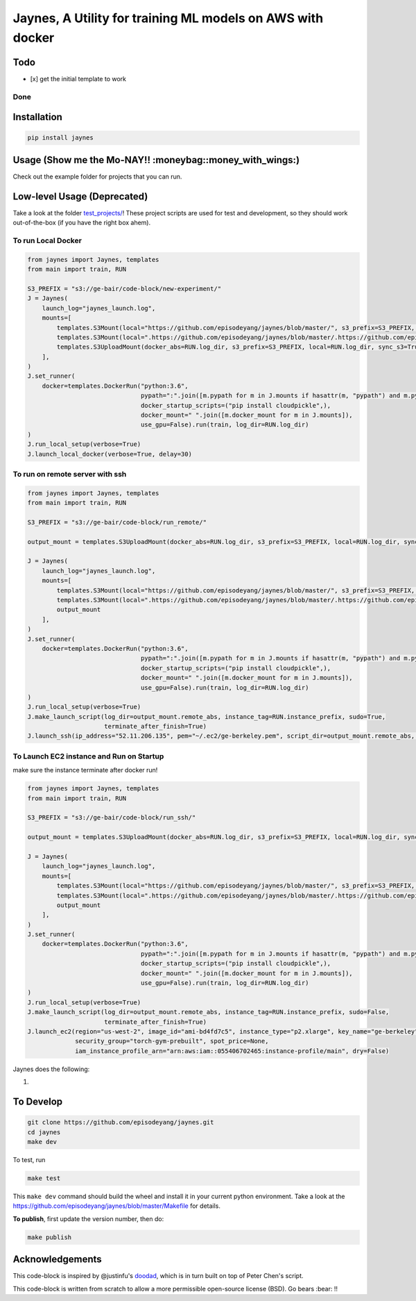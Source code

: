 Jaynes, A Utility for training ML models on AWS with docker
===========================================================

Todo
----

-  [x] get the initial template to work

Done
~~~~

Installation
------------

.. code-block:: bash

    pip install jaynes

Usage (**Show me the Mo-NAY!! :moneybag::money\_with\_wings:**)
---------------------------------------------------------------

Check out the example folder for projects that you can run.

Low-level Usage (Deprecated)
----------------------------

Take a look at the folder `test\_projects/ <test_projects/>`__! These
project scripts are used for test and development, so they should work
out-of-the-box (if you have the right box ahem).

To run Local Docker
~~~~~~~~~~~~~~~~~~~

.. code-block:: python

    from jaynes import Jaynes, templates
    from main import train, RUN

    S3_PREFIX = "s3://ge-bair/code-block/new-experiment/"
    J = Jaynes(
        launch_log="jaynes_launch.log",
        mounts=[
            templates.S3Mount(local="https://github.com/episodeyang/jaynes/blob/master/", s3_prefix=S3_PREFIX, pypath=True),
            templates.S3Mount(local=".https://github.com/episodeyang/jaynes/blob/master/.https://github.com/episodeyang/jaynes/blob/master/", s3_prefix=S3_PREFIX, pypath=True, file_mask="https://github.com/episodeyang/jaynes/blob/master/__init__.py https://github.com/episodeyang/jaynes/blob/master/jaynes"),
            templates.S3UploadMount(docker_abs=RUN.log_dir, s3_prefix=S3_PREFIX, local=RUN.log_dir, sync_s3=True)
        ],
    )
    J.set_runner(
        docker=templates.DockerRun("python:3.6",
                                   pypath=":".join([m.pypath for m in J.mounts if hasattr(m, "pypath") and m.pypath]),
                                   docker_startup_scripts=("pip install cloudpickle",),
                                   docker_mount=" ".join([m.docker_mount for m in J.mounts]),
                                   use_gpu=False).run(train, log_dir=RUN.log_dir)
    )
    J.run_local_setup(verbose=True)
    J.launch_local_docker(verbose=True, delay=30)

To run on remote server with ssh
~~~~~~~~~~~~~~~~~~~~~~~~~~~~~~~~

.. code-block:: python

    from jaynes import Jaynes, templates
    from main import train, RUN

    S3_PREFIX = "s3://ge-bair/code-block/run_remote/"

    output_mount = templates.S3UploadMount(docker_abs=RUN.log_dir, s3_prefix=S3_PREFIX, local=RUN.log_dir, sync_s3=True)

    J = Jaynes(
        launch_log="jaynes_launch.log",
        mounts=[
            templates.S3Mount(local="https://github.com/episodeyang/jaynes/blob/master/", s3_prefix=S3_PREFIX, pypath=True),
            templates.S3Mount(local=".https://github.com/episodeyang/jaynes/blob/master/.https://github.com/episodeyang/jaynes/blob/master/", s3_prefix=S3_PREFIX, pypath=True, file_mask="https://github.com/episodeyang/jaynes/blob/master/__init__.py https://github.com/episodeyang/jaynes/blob/master/jaynes"),
            output_mount
        ],
    )
    J.set_runner(
        docker=templates.DockerRun("python:3.6",
                                   pypath=":".join([m.pypath for m in J.mounts if hasattr(m, "pypath") and m.pypath]),
                                   docker_startup_scripts=("pip install cloudpickle",),
                                   docker_mount=" ".join([m.docker_mount for m in J.mounts]),
                                   use_gpu=False).run(train, log_dir=RUN.log_dir)
    )
    J.run_local_setup(verbose=True)
    J.make_launch_script(log_dir=output_mount.remote_abs, instance_tag=RUN.instance_prefix, sudo=True,
                         terminate_after_finish=True)
    J.launch_ssh(ip_address="52.11.206.135", pem="~/.ec2/ge-berkeley.pem", script_dir=output_mount.remote_abs, verbose=True)

To Launch EC2 instance and Run on Startup
~~~~~~~~~~~~~~~~~~~~~~~~~~~~~~~~~~~~~~~~~

make sure the instance terminate after docker run!

.. code-block:: python

    from jaynes import Jaynes, templates
    from main import train, RUN

    S3_PREFIX = "s3://ge-bair/code-block/run_ssh/"

    output_mount = templates.S3UploadMount(docker_abs=RUN.log_dir, s3_prefix=S3_PREFIX, local=RUN.log_dir, sync_s3=True)

    J = Jaynes(
        launch_log="jaynes_launch.log",
        mounts=[
            templates.S3Mount(local="https://github.com/episodeyang/jaynes/blob/master/", s3_prefix=S3_PREFIX, pypath=True),
            templates.S3Mount(local=".https://github.com/episodeyang/jaynes/blob/master/.https://github.com/episodeyang/jaynes/blob/master/", s3_prefix=S3_PREFIX, pypath=True, file_mask="https://github.com/episodeyang/jaynes/blob/master/__init__.py https://github.com/episodeyang/jaynes/blob/master/jaynes"),
            output_mount
        ],
    )
    J.set_runner(
        docker=templates.DockerRun("python:3.6",
                                   pypath=":".join([m.pypath for m in J.mounts if hasattr(m, "pypath") and m.pypath]),
                                   docker_startup_scripts=("pip install cloudpickle",),
                                   docker_mount=" ".join([m.docker_mount for m in J.mounts]),
                                   use_gpu=False).run(train, log_dir=RUN.log_dir)
    )
    J.run_local_setup(verbose=True)
    J.make_launch_script(log_dir=output_mount.remote_abs, instance_tag=RUN.instance_prefix, sudo=False,
                         terminate_after_finish=True)
    J.launch_ec2(region="us-west-2", image_id="ami-bd4fd7c5", instance_type="p2.xlarge", key_name="ge-berkeley",
                 security_group="torch-gym-prebuilt", spot_price=None,
                 iam_instance_profile_arn="arn:aws:iam::055406702465:instance-profile/main", dry=False)

Jaynes does the following:

1. 

To Develop
----------

.. code-block:: bash

    git clone https://github.com/episodeyang/jaynes.git
    cd jaynes
    make dev

To test, run

.. code-block:: bash

    make test

This ``make dev`` command should build the wheel and install it in your
current python environment. Take a look at the
`https://github.com/episodeyang/jaynes/blob/master/Makefile <https://github.com/episodeyang/jaynes/blob/master/Makefile>`__ for details.

**To publish**, first update the version number, then do:

.. code-block:: bash

    make publish

Acknowledgements
----------------

This code-block is inspired by @justinfu's
`doodad <https://github.com/justinjfu/doodad>`__, which is in turn built
on top of Peter Chen's script.

This code-block is written from scratch to allow a more permissible
open-source license (BSD). Go bears :bear: !!


